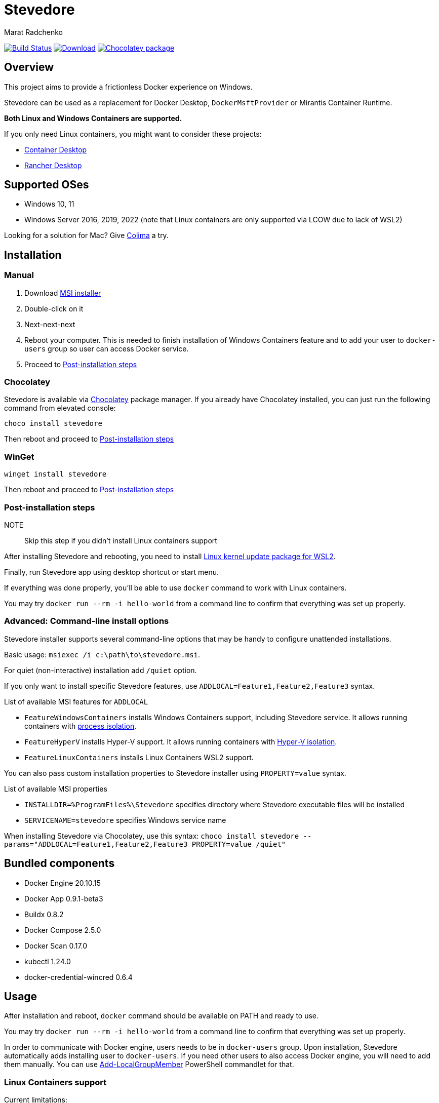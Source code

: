 = Stevedore
Marat Radchenko
:slug: slonopotamus/stevedore
:uri-project: https://github.com/{slug}
:uri-ci: {uri-project}/actions?query=branch%3Amain

image:{uri-project}/workflows/CI/badge.svg?branch=main[Build Status,link={uri-ci}]
image:https://img.shields.io/github/release/{slug}.svg[Download,link={uri-project}/releases/latest]
image:https://img.shields.io/chocolatey/v/stevedore[Chocolatey package,link=https://community.chocolatey.org/packages/stevedore]

== Overview

This project aims to provide a frictionless Docker experience on Windows.

Stevedore can be used as a replacement for Docker Desktop, `DockerMsftProvider` or Mirantis Container Runtime.

*Both Linux and Windows Containers are supported.*

If you only need Linux containers, you might want to consider these projects:

* https://container-desktop.io/[Container Desktop]
* https://rancherdesktop.io/[Rancher Desktop]

== Supported OSes

* Windows 10, 11
* Windows Server 2016, 2019, 2022 (note that Linux containers are only supported via LCOW due to lack of WSL2)

Looking for a solution for Mac? Give https://github.com/abiosoft/colima[Colima] a try.

== Installation

=== Manual

. Download {uri-project}/releases/latest[MSI installer]
. Double-click on it
. Next-next-next
. Reboot your computer.
This is needed to finish installation of Windows Containers feature and to add your user to `docker-users` group so user can access Docker service.
. Proceed to <<post-install>>

=== Chocolatey

Stevedore is available via https://community.chocolatey.org/packages/stevedore[Chocolatey] package manager.
If you already have Chocolatey installed, you can just run the following command from elevated console:

[source,powershell]
----
choco install stevedore
----

Then reboot and proceed to <<post-install>>

=== WinGet

[source,powershell]
----
winget install stevedore
----

Then reboot and proceed to <<post-install>>

[[post-install]]
=== Post-installation steps

NOTE:: Skip this step if you didn't install Linux containers support

After installing Stevedore and rebooting, you need to install https://aka.ms/wsl2kernel[Linux kernel update package for WSL2].

Finally, run Stevedore app using desktop shortcut or start menu.

If everything was done properly, you'll be able to use `docker` command to work with Linux containers.

You may try `docker run --rm -i hello-world` from a command line to confirm that everything was set up properly.

=== Advanced: Command-line install options

Stevedore installer supports several command-line options that may be handy to configure unattended installations.

Basic usage: `msiexec /i c:\path\to\stevedore.msi`.

For quiet (non-interactive) installation add `/quiet` option.

If you only want to install specific Stevedore features, use `ADDLOCAL=Feature1,Feature2,Feature3` syntax.

.List of available MSI features for `ADDLOCAL`
* `FeatureWindowsContainers` installs Windows Containers support, including Stevedore service.
It allows running containers with https://docs.microsoft.com/en-us/virtualization/windowscontainers/manage-containers/hyperv-container#process-isolation[process isolation].
* `FeatureHyperV` installs Hyper-V support.
It allows running containers with https://docs.microsoft.com/en-us/virtualization/windowscontainers/manage-containers/hyperv-container#hyper-v-isolation[Hyper-V isolation].
* `FeatureLinuxContainers` installs Linux Containers WSL2 support.

You can also pass custom installation properties to Stevedore installer using `PROPERTY=value` syntax.

.List of available MSI properties
* `INSTALLDIR=%ProgramFiles%\Stevedore` specifies directory where Stevedore executable files will be installed
* `SERVICENAME=stevedore` specifies Windows service name

When installing Stevedore via Chocolatey, use this syntax: `choco install stevedore --params="ADDLOCAL=Feature1,Feature2,Feature3 PROPERTY=value /quiet"`

== Bundled components

* Docker Engine 20.10.15
* Docker App 0.9.1-beta3
* Buildx 0.8.2
* Docker Compose 2.5.0
* Docker Scan 0.17.0
* kubectl 1.24.0
* docker-credential-wincred 0.6.4

== Usage

After installation and reboot, `docker` command should be available on PATH and ready to use.

You may try `docker run --rm -i hello-world` from a command line to confirm that everything was set up properly.

In order to communicate with Docker engine, users needs to be in `docker-users` group.
Upon installation, Stevedore automatically adds installing user to `docker-users`.
If you need other users to also access Docker engine, you will need to add them manually.
You can use https://docs.microsoft.com/en-us/powershell/module/microsoft.powershell.localaccounts/add-localgroupmember[Add-LocalGroupMember] PowerShell commandlet for that.

[[linux-containers]]
=== Linux Containers support

.Current limitations:
- WSL2 image, that Stevedore uses to run Docker, doesn't update when you update Stevedore.
https://github.com/slonopotamus/stevedore/issues/25[#25]
- It is impossible to update WSL2 image without wiping all images/containers.
https://github.com/slonopotamus/stevedore/issues/24[#24]

See it in action:

video::https://user-images.githubusercontent.com/92637/153852434-f4518f98-fde2-4902-81f0-655df9c554f7.mp4[]

=== Docker Compose

Stevedore installs two flavors of Docker Compose.

You can use Docker Compose V2 via `docker compose` command.

You can also use Docker Compose V1 compatibility mode via `docker-compose` command.

=== Managing Stevedore tray app auto-startup

IMPORTANT:: You *need* to run Stevedore tray app to use Linux containers.

. Open Windows Task Manager
. Open Startup tab
. Right-click on Stevedore entry
. Choose `Enable` or `Disable` options to control Stevedore tray app auto-startup

=== Configuration and data files

Stevedore stores configuration and runtime data files for Windows containers under `%ProgramData%\Docker` directory.

Linux-specific WSL data is stored in `stevedore` WSL distribution located under `%LOCALAPPDATA%\Stevedore` directory.

== Building from source

. https://www.rust-lang.org/tools/install[Install Rust]
. Install https://wixtoolset.org/releases/https://wixtoolset.org/releases/[WiX Toolset] either manually or by running `choco install wixtoolset` if you have https://chocolatey.org/[Chocolatey]
. Clone Stevedore Git repository
. Run `cargo install cargo-wix` to install https://github.com/volks73/cargo-wix[cargo-wix]
. Run `cargo wix --nocapture` in repository root.
Ready-to-use MSI package will be built in `<repo>/target/wix` directory.
